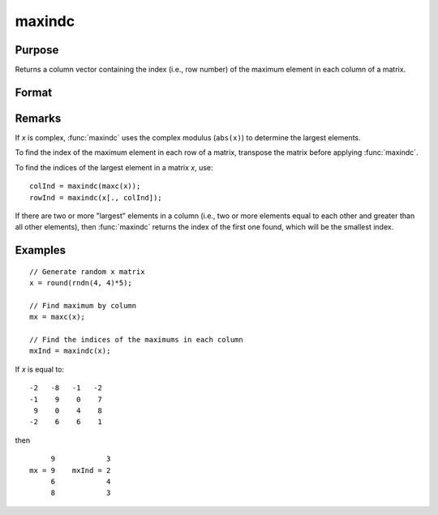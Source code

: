 
maxindc
==============================================

Purpose
----------------

Returns a column vector containing the index (i.e., row number) of the maximum element in each column of a matrix.

Format
----------------
.. function:: y = maxindc(x)

    :param x: data
    :type x: NxK matrix

    :return y: contains the index of the maximum element in each column of *x*.

    :rtype y: Kx1 matrix

Remarks
-------

If *x* is complex, :func:`maxindc` uses the complex modulus (``abs(x)``) to determine
the largest elements.

To find the index of the maximum element in each row of a matrix,
transpose the matrix before applying :func:`maxindc`.

To find the indices of the largest element in a matrix *x*, use:

::

   colInd = maxindc(maxc(x));
   rowInd = maxindc(x[., colInd]);

If there are two or more "largest" elements in a column (i.e., two or
more elements equal to each other and greater than all other elements),
then :func:`maxindc` returns the index of the first one found, which will be the
smallest index.


Examples
----------------

::

    // Generate random x matrix
    x = round(rndn(4, 4)*5);

    // Find maximum by column
    mx = maxc(x);

    // Find the indices of the maximums in each column
    mxInd = maxindc(x);

If *x* is equal to:

::

    -2   -8   -1   -2
    -1    9    0    7
     9    0    4    8
    -2    6    6    1

then

::

         9            3
    mx = 9    mxInd = 2
         6            4
         8            3

.. seealso:: Functions :func:`maxc`, :func:`minindc`, :func:`minc`
